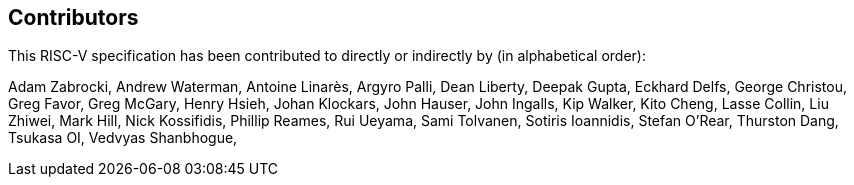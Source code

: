 == Contributors

This RISC-V specification has been contributed to directly or indirectly by (in alphabetical order):

[%hardbreaks]
Adam Zabrocki, Andrew Waterman, Antoine Linarès, Argyro Palli, Dean Liberty, Deepak Gupta, Eckhard Delfs, George Christou, Greg Favor, Greg McGary, Henry Hsieh, Johan Klockars, John Hauser, John Ingalls, Kip Walker, Kito Cheng, Lasse Collin, Liu Zhiwei, Mark Hill, Nick Kossifidis, Phillip Reames, Rui Ueyama, Sami Tolvanen, Sotiris Ioannidis, Stefan O'Rear, Thurston Dang, Tsukasa OI, Vedvyas Shanbhogue,
